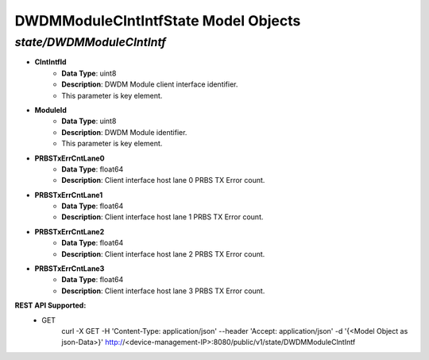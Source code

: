DWDMModuleClntIntfState Model Objects
============================================

*state/DWDMModuleClntIntf*
------------------------------------

- **ClntIntfId**
	- **Data Type**: uint8
	- **Description**: DWDM Module client interface identifier.
	- This parameter is key element.
- **ModuleId**
	- **Data Type**: uint8
	- **Description**: DWDM Module identifier.
	- This parameter is key element.
- **PRBSTxErrCntLane0**
	- **Data Type**: float64
	- **Description**: Client interface host lane 0 PRBS TX Error count.
- **PRBSTxErrCntLane1**
	- **Data Type**: float64
	- **Description**: Client interface host lane 1 PRBS TX Error count.
- **PRBSTxErrCntLane2**
	- **Data Type**: float64
	- **Description**: Client interface host lane 2 PRBS TX Error count.
- **PRBSTxErrCntLane3**
	- **Data Type**: float64
	- **Description**: Client interface host lane 3 PRBS TX Error count.


**REST API Supported:**
	- GET
		 curl -X GET -H 'Content-Type: application/json' --header 'Accept: application/json' -d '{<Model Object as json-Data>}' http://<device-management-IP>:8080/public/v1/state/DWDMModuleClntIntf


